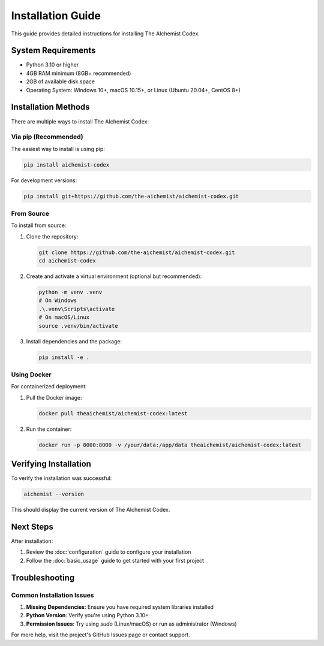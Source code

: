 Installation Guide
=================

This guide provides detailed instructions for installing The AIchemist Codex.

System Requirements
------------------

* Python 3.10 or higher
* 4GB RAM minimum (8GB+ recommended)
* 2GB of available disk space
* Operating System: Windows 10+, macOS 10.15+, or Linux (Ubuntu 20.04+, CentOS 8+)

Installation Methods
------------------

There are multiple ways to install The AIchemist Codex:

Via pip (Recommended)
~~~~~~~~~~~~~~~~~~~

The easiest way to install is using pip:

.. code-block:: bash

   pip install aichemist-codex

For development versions:

.. code-block:: bash

   pip install git+https://github.com/the-aichemist/aichemist-codex.git

From Source
~~~~~~~~~~

To install from source:

1. Clone the repository:

   .. code-block:: bash

      git clone https://github.com/the-aichemist/aichemist-codex.git
      cd aichemist-codex

2. Create and activate a virtual environment (optional but recommended):

   .. code-block:: bash

      python -m venv .venv
      # On Windows
      .\.venv\Scripts\activate
      # On macOS/Linux
      source .venv/bin/activate

3. Install dependencies and the package:

   .. code-block:: bash

      pip install -e .

Using Docker
~~~~~~~~~~

For containerized deployment:

1. Pull the Docker image:

   .. code-block:: bash

      docker pull theaichemist/aichemist-codex:latest

2. Run the container:

   .. code-block:: bash

      docker run -p 8000:8000 -v /your/data:/app/data theaichemist/aichemist-codex:latest

Verifying Installation
---------------------

To verify the installation was successful:

.. code-block:: bash

   aichemist --version

This should display the current version of The AIchemist Codex.

Next Steps
---------

After installation:

1. Review the :doc:`configuration` guide to configure your installation
2. Follow the :doc:`basic_usage` guide to get started with your first project

Troubleshooting
--------------

Common Installation Issues
~~~~~~~~~~~~~~~~~~~~~~~

1. **Missing Dependencies**: Ensure you have required system libraries installed
2. **Python Version**: Verify you're using Python 3.10+
3. **Permission Issues**: Try using `sudo` (Linux/macOS) or run as administrator (Windows)

For more help, visit the project's GitHub Issues page or contact support.